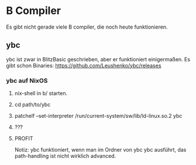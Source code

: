 * B Compiler
 Es gibt nicht gerade viele B compiler, die noch heute funktionieren. 
  
** ybc
  ybc ist zwar in BlitzBasic geschrieben, aber er funktioniert einigermaßen.
  Es gibt schon Binaries: https://github.com/Leushenko/ybc/releases
    
*** ybc auf NixOS
**** nix-shell in b/ starten.
**** cd path/to/ybc
**** patchelf --set-interpreter /run/current-system/sw/lib/ld-linux.so.2 ybc
**** ???
**** PROFIT

   Notiz: ybc funktioniert, wenn man im Ordner von ybc ybc ausführt, das path-handling ist nicht wirklich advanced.
